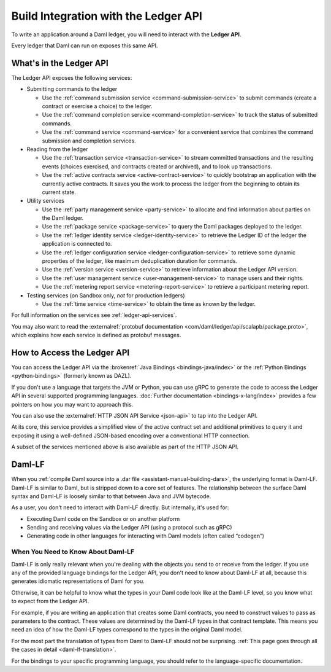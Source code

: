 .. Copyright (c) 2023 Digital Asset (Switzerland) GmbH and/or its affiliates. All rights reserved.
.. SPDX-License-Identifier: Apache-2.0

.. _integration-with-ledger-api:

Build Integration with the Ledger API
#####################################

To write an application around a Daml ledger, you will need to interact with the **Ledger API**.

Every ledger that Daml can run on exposes this same API.

What's in the Ledger API
************************

The Ledger API exposes the following services:

- Submitting commands to the ledger

  - Use the :ref:`command submission service <command-submission-service>` to submit commands (create a contract or exercise a choice) to the ledger.
  - Use the :ref:`command completion service <command-completion-service>` to track the status of submitted commands.
  - Use the :ref:`command service <command-service>` for a convenient service that combines the command submission and completion services.

  .. _reading-from-the-ledger:
- Reading from the ledger

  - Use the :ref:`transaction service <transaction-service>` to stream committed transactions and the resulting events (choices exercised, and contracts created or archived), and to look up transactions.
  - Use the :ref:`active contracts service <active-contract-service>` to quickly bootstrap an application with the currently active contracts. It saves you the work to process the ledger from the beginning to obtain its current state.
- Utility services

  - Use the :ref:`party management service <party-service>` to allocate and find information about parties on the Daml ledger.
  - Use the :ref:`package service <package-service>` to query the Daml packages deployed to the ledger.
  - Use the :ref:`ledger identity service <ledger-identity-service>` to retrieve the Ledger ID of the ledger the application is connected to.
  - Use the :ref:`ledger configuration service <ledger-configuration-service>` to retrieve some dynamic properties of the ledger, like maximum deduplication duration for commands.
  - Use the :ref:`version service <version-service>` to retrieve information about the Ledger API version.
  - Use the :ref:`user management service <user-management-service>` to manage users and their rights.
  - Use the :ref:`metering report service <metering-report-service>` to retrieve a participant metering report.
- Testing services (on Sandbox only, *not* for production ledgers)

  - Use the :ref:`time service <time-service>` to obtain the time as known by the ledger.

For full information on the services see :ref:`ledger-api-services`.

You may also want to read the :externalref:`protobuf documentation <com/daml/ledger/api/scalapb/package.proto>`, which explains how each service is defined as protobuf messages.

.. _how-to-access-ledger-api:

How to Access the Ledger API
****************************

You can access the Ledger API via the :brokenref:`Java Bindings <bindings-java/index>` or the :ref:`Python Bindings <python-bindings>` (formerly known as DAZL).

If you don't use a language that targets the JVM or Python, you can use gRPC to generate the code to access the Ledger API in
several supported programming languages. :doc:`Further documentation <bindings-x-lang/index>` provides a few
pointers on how you may want to approach this.

You can also use the :externalref:`HTTP JSON API Service <json-api>` to tap into the Ledger API.

At its core, this service provides a simplified view of the active contract set and additional primitives to query it and
exposing it using a well-defined JSON-based encoding over a conventional HTTP connection.

A subset of the services mentioned above is also available as part of the HTTP JSON API.

.. _daml-lf-intro:

Daml-LF
*******

When you :ref:`compile Daml source into a .dar file <assistant-manual-building-dars>`, the underlying format is Daml-LF. Daml-LF is similar to Daml, but is stripped down to a core set of features. The relationship between the surface Daml syntax and Daml-LF is loosely similar to that between Java and JVM bytecode.

As a user, you don't need to interact with Daml-LF directly. But internally, it's used for:

- Executing Daml code on the Sandbox or on another platform
- Sending and receiving values via the Ledger API (using a protocol such as gRPC)
- Generating code in other languages for interacting with Daml models (often called “codegen”)

.. Daml-LF content appears in the package service interactions. It is represented as opaque blobs that require a secondary decoding phase.

When You Need to Know About Daml-LF
===================================

Daml-LF is only really relevant when you're dealing with the objects you send to or receive from the ledger. If you use any of the provided language bindings for the Ledger API, you don't need to know about Daml-LF at all, because this generates idiomatic representations of Daml for you.

Otherwise, it can be helpful to know what the types in your Daml code look like at the Daml-LF level, so you know what to expect from the Ledger API.

For example, if you are writing an application that creates some Daml contracts, you need to construct values to pass as parameters to the contract. These values are determined by the Daml-LF types in that contract template. This means you need an idea of how the Daml-LF types correspond to the types in the original Daml model.

For the most part the translation of types from Daml to Daml-LF should not be surprising. :ref:`This page goes through all the cases in detail <daml-lf-translation>`.

For the bindings to your specific programming language, you should refer to the language-specific documentation.
